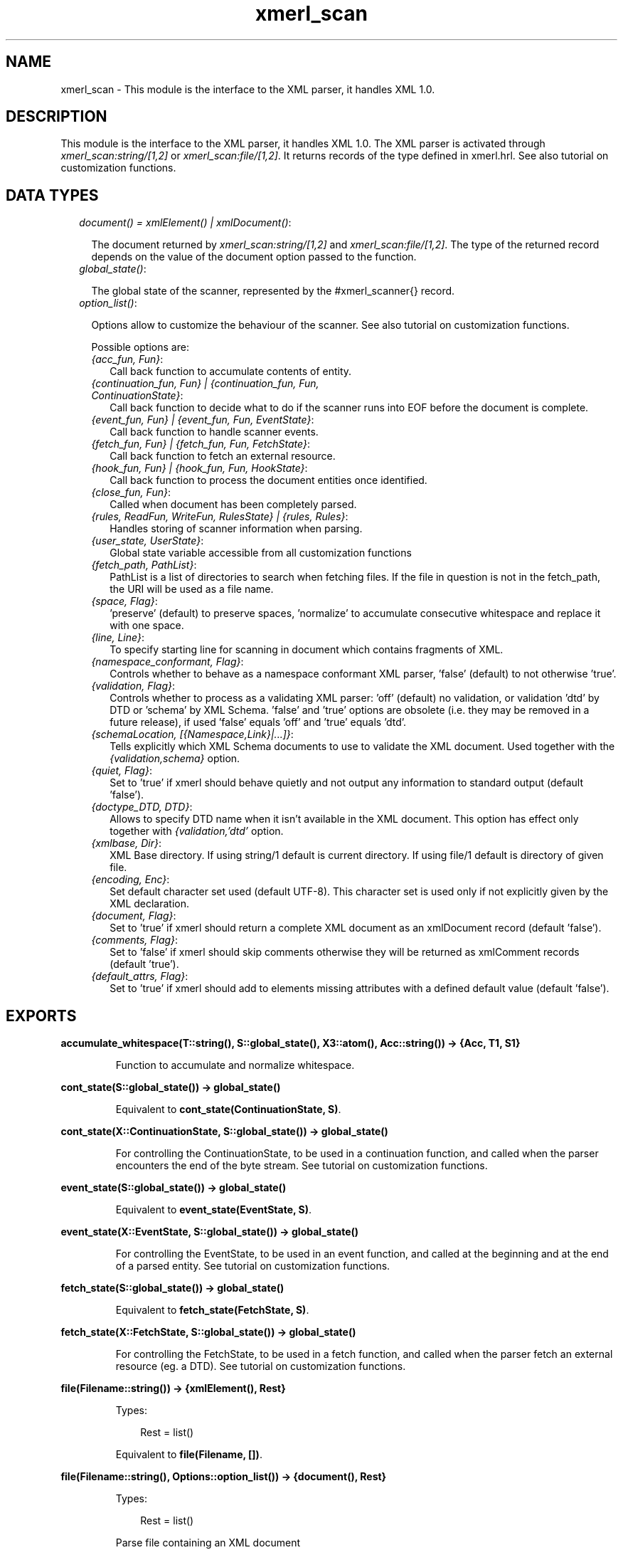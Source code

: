 .TH xmerl_scan 3 "xmerl 1.3.8" "" "Erlang Module Definition"
.SH NAME
xmerl_scan \- This module is the interface to the XML parser, it handles XML 1.0.
.SH DESCRIPTION
.LP
This module is the interface to the XML parser, it handles XML 1\&.0\&. The XML parser is activated through \fIxmerl_scan:string/[1,2]\fR\& or \fIxmerl_scan:file/[1,2]\fR\&\&. It returns records of the type defined in xmerl\&.hrl\&. See also tutorial on customization functions\&.
.SH "DATA TYPES"

.RS 2
.TP 2
.B
\fIdocument() = xmlElement() | xmlDocument()\fR\&:

.RS 2
.LP
The document returned by \fIxmerl_scan:string/[1,2]\fR\& and \fIxmerl_scan:file/[1,2]\fR\&\&. The type of the returned record depends on the value of the document option passed to the function\&.
.RE
.TP 2
.B
\fIglobal_state()\fR\&:

.RS 2
.LP
The global state of the scanner, represented by the #xmerl_scanner{} record\&.
.RE
.TP 2
.B
\fIoption_list()\fR\&:

.RS 2
.LP
Options allow to customize the behaviour of the scanner\&. See also tutorial on customization functions\&.
.RE
.RS 2
.LP
Possible options are:
.RE
.RS 2
.TP 2
.B
\fI{acc_fun, Fun}\fR\&:
Call back function to accumulate contents of entity\&.
.TP 2
.B
\fI{continuation_fun, Fun} | {continuation_fun, Fun, ContinuationState}\fR\&:
Call back function to decide what to do if the scanner runs into EOF before the document is complete\&.
.TP 2
.B
\fI{event_fun, Fun} | {event_fun, Fun, EventState}\fR\&:
Call back function to handle scanner events\&.
.TP 2
.B
\fI{fetch_fun, Fun} | {fetch_fun, Fun, FetchState}\fR\&:
Call back function to fetch an external resource\&.
.TP 2
.B
\fI{hook_fun, Fun} | {hook_fun, Fun, HookState}\fR\&:
Call back function to process the document entities once identified\&.
.TP 2
.B
\fI{close_fun, Fun}\fR\&:
Called when document has been completely parsed\&.
.TP 2
.B
\fI{rules, ReadFun, WriteFun, RulesState} | {rules, Rules}\fR\&:
Handles storing of scanner information when parsing\&.
.TP 2
.B
\fI{user_state, UserState}\fR\&:
Global state variable accessible from all customization functions
.TP 2
.B
\fI{fetch_path, PathList}\fR\&:
PathList is a list of directories to search when fetching files\&. If the file in question is not in the fetch_path, the URI will be used as a file name\&.
.TP 2
.B
\fI{space, Flag}\fR\&:
\&'preserve\&' (default) to preserve spaces, \&'normalize\&' to accumulate consecutive whitespace and replace it with one space\&.
.TP 2
.B
\fI{line, Line}\fR\&:
To specify starting line for scanning in document which contains fragments of XML\&.
.TP 2
.B
\fI{namespace_conformant, Flag}\fR\&:
Controls whether to behave as a namespace conformant XML parser, \&'false\&' (default) to not otherwise \&'true\&'\&.
.TP 2
.B
\fI{validation, Flag}\fR\&:
Controls whether to process as a validating XML parser: \&'off\&' (default) no validation, or validation \&'dtd\&' by DTD or \&'schema\&' by XML Schema\&. \&'false\&' and \&'true\&' options are obsolete (i\&.e\&. they may be removed in a future release), if used \&'false\&' equals \&'off\&' and \&'true\&' equals \&'dtd\&'\&.
.TP 2
.B
\fI{schemaLocation, [{Namespace,Link}|\&.\&.\&.]}\fR\&:
Tells explicitly which XML Schema documents to use to validate the XML document\&. Used together with the \fI{validation,schema}\fR\& option\&.
.TP 2
.B
\fI{quiet, Flag}\fR\&:
Set to \&'true\&' if xmerl should behave quietly and not output any information to standard output (default \&'false\&')\&.
.TP 2
.B
\fI{doctype_DTD, DTD}\fR\&:
Allows to specify DTD name when it isn\&'t available in the XML document\&. This option has effect only together with \fI{validation,\&'dtd\&'\fR\& option\&.
.TP 2
.B
\fI{xmlbase, Dir}\fR\&:
XML Base directory\&. If using string/1 default is current directory\&. If using file/1 default is directory of given file\&.
.TP 2
.B
\fI{encoding, Enc}\fR\&:
Set default character set used (default UTF-8)\&. This character set is used only if not explicitly given by the XML declaration\&.
.TP 2
.B
\fI{document, Flag}\fR\&:
Set to \&'true\&' if xmerl should return a complete XML document as an xmlDocument record (default \&'false\&')\&.
.TP 2
.B
\fI{comments, Flag}\fR\&:
Set to \&'false\&' if xmerl should skip comments otherwise they will be returned as xmlComment records (default \&'true\&')\&.
.TP 2
.B
\fI{default_attrs, Flag}\fR\&:
Set to \&'true\&' if xmerl should add to elements missing attributes with a defined default value (default \&'false\&')\&.
.RE
.RE
.SH EXPORTS
.LP
.B
accumulate_whitespace(T::string(), S::global_state(), X3::atom(), Acc::string()) -> {Acc, T1, S1}
.br
.RS
.LP
Function to accumulate and normalize whitespace\&.
.RE
.LP
.B
cont_state(S::global_state()) -> global_state()
.br
.RS
.LP
Equivalent to \fBcont_state(ContinuationState, S)\fR\&\&.
.RE
.LP
.B
cont_state(X::ContinuationState, S::global_state()) -> global_state()
.br
.RS
.LP
For controlling the ContinuationState, to be used in a continuation function, and called when the parser encounters the end of the byte stream\&. See tutorial on customization functions\&.
.RE
.LP
.B
event_state(S::global_state()) -> global_state()
.br
.RS
.LP
Equivalent to \fBevent_state(EventState, S)\fR\&\&.
.RE
.LP
.B
event_state(X::EventState, S::global_state()) -> global_state()
.br
.RS
.LP
For controlling the EventState, to be used in an event function, and called at the beginning and at the end of a parsed entity\&. See tutorial on customization functions\&.
.RE
.LP
.B
fetch_state(S::global_state()) -> global_state()
.br
.RS
.LP
Equivalent to \fBfetch_state(FetchState, S)\fR\&\&.
.RE
.LP
.B
fetch_state(X::FetchState, S::global_state()) -> global_state()
.br
.RS
.LP
For controlling the FetchState, to be used in a fetch function, and called when the parser fetch an external resource (eg\&. a DTD)\&. See tutorial on customization functions\&.
.RE
.LP
.B
file(Filename::string()) -> {xmlElement(), Rest}
.br
.RS
.LP
Types:

.RS 3
Rest = list()
.br
.RE
.RE
.RS
.LP
Equivalent to \fBfile(Filename, [])\fR\&\&.
.RE
.LP
.B
file(Filename::string(), Options::option_list()) -> {document(), Rest}
.br
.RS
.LP
Types:

.RS 3
Rest = list()
.br
.RE
.RE
.RS
.LP
Parse file containing an XML document
.RE
.LP
.B
hook_state(S::global_state()) -> global_state()
.br
.RS
.LP
Equivalent to \fBhook_state(HookState, S)\fR\&\&.
.RE
.LP
.B
hook_state(X::HookState, S::global_state()) -> global_state()
.br
.RS
.LP
For controlling the HookState, to be used in a hook function, and called when the parser has parsed a complete entity\&. See tutorial on customization functions\&.
.RE
.LP
.B
rules_state(S::global_state()) -> global_state()
.br
.RS
.LP
Equivalent to \fBrules_state(RulesState, S)\fR\&\&.
.RE
.LP
.B
rules_state(X::RulesState, S::global_state()) -> global_state()
.br
.RS
.LP
For controlling the RulesState, to be used in a rules function, and called when the parser store scanner information in a rules database\&. See tutorial on customization functions\&.
.RE
.LP
.B
string(Text::list()) -> {xmlElement(), Rest}
.br
.RS
.LP
Types:

.RS 3
Rest = list()
.br
.RE
.RE
.RS
.LP
Equivalent to \fBstring(Test, [])\fR\&\&.
.RE
.LP
.B
string(Text::list(), Options::option_list()) -> {document(), Rest}
.br
.RS
.LP
Types:

.RS 3
Rest = list()
.br
.RE
.RE
.RS
.LP
Parse string containing an XML document
.RE
.LP
.B
user_state(S::global_state()) -> global_state()
.br
.RS
.LP
Equivalent to \fBuser_state(UserState, S)\fR\&\&.
.RE
.LP
.B
user_state(X::UserState, S::global_state()) -> global_state()
.br
.RS
.LP
For controlling the UserState, to be used in a user function\&. See tutorial on customization functions\&.
.RE
.SH AUTHORS
.LP

.I
<>